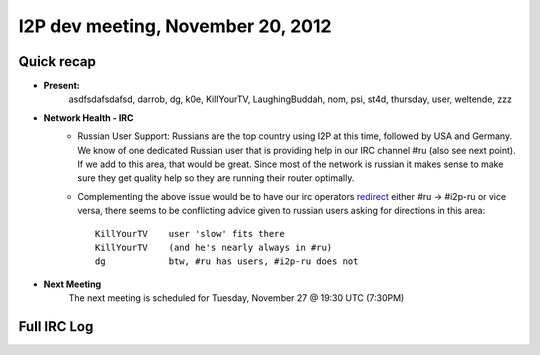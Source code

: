 I2P dev meeting, November 20, 2012
==================================

Quick recap
-----------

* **Present:** 
    asdfsdafsdafsd,
    darrob,
    dg,
    k0e,
    KillYourTV,
    LaughingBuddah,
    nom,
    psi,
    st4d,
    thursday,
    user,
    weltende,
    zzz

* **Network Health - IRC**
    * Russian User Support: Russians are the top country using I2P at
      this time, followed by USA and Germany. We know of one dedicated
      Russian user that is providing help in our IRC channel #ru
      (also see next point). If we add to this area, that would be
      great. Since most of the network is russian it makes sense to
      make sure they get quality help so they are running their
      router optimally.

    * Complementing the above issue would be to have our irc operators
      redirect_ either #ru -> #i2p-ru or vice versa, there seems to be
      conflicting advice given to russian users asking for directions
      in this area::

        KillYourTV    user 'slow' fits there
        KillYourTV    (and he's nearly always in #ru)
        dg            btw, #ru has users, #i2p-ru does not

..  _redirect: http://www.unrealircd.com/files/docs/unreal32docs.html#denychannelblock

* **Next Meeting**
    The next meeting is scheduled for Tuesday, November 27 @ 19:30 UTC (7:30PM)

Full IRC Log
------------
